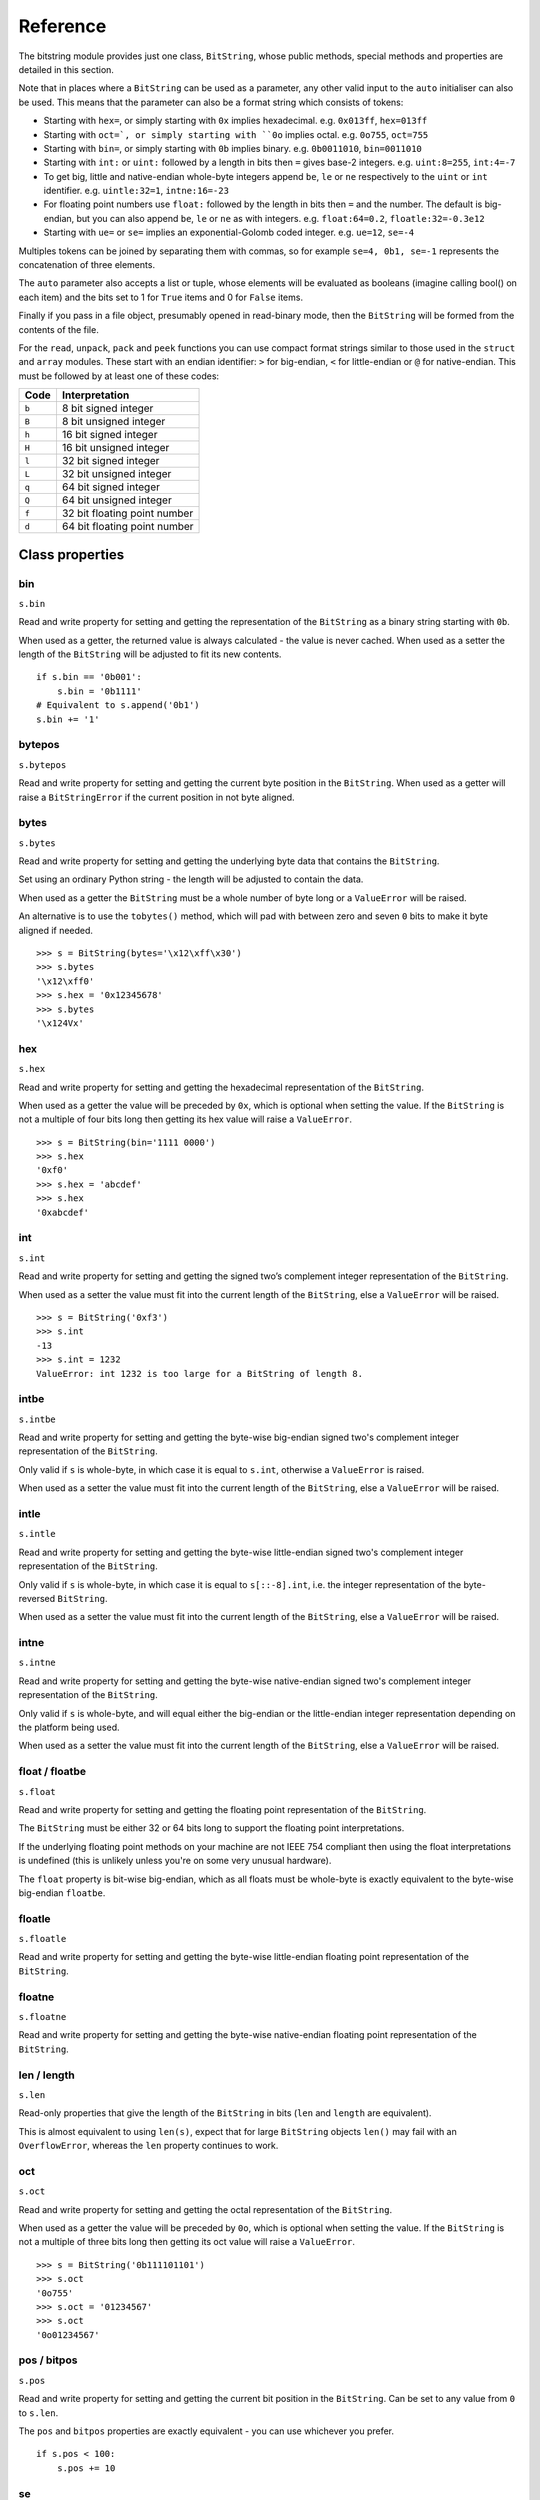 Reference
=========

The bitstring module provides just one class, ``BitString``, whose public methods, special methods and properties are detailed in this section.

Note that in places where a ``BitString`` can be used as a parameter, any other valid input to the ``auto`` initialiser can also be used. This means that the parameter can also be a format string which consists of tokens:

* Starting with ``hex=``, or simply starting with ``0x`` implies hexadecimal. e.g. ``0x013ff``, ``hex=013ff``

* Starting with ``oct=`, or simply starting with ``0o`` implies octal. e.g. ``0o755``, ``oct=755``

* Starting with ``bin=``, or simply starting with ``0b`` implies binary. e.g. ``0b0011010``, ``bin=0011010``

* Starting with ``int:`` or ``uint:`` followed by a length in bits then ``=`` gives base-2 integers. e.g. ``uint:8=255``, ``int:4=-7``

* To get big, little and native-endian whole-byte integers append ``be``, ``le`` or ``ne`` respectively to the ``uint`` or ``int`` identifier. e.g. ``uintle:32=1``, ``intne:16=-23``

* For floating point numbers use ``float:`` followed by the length in bits then ``=`` and the number. The default is big-endian, but you can also append ``be``, ``le`` or ``ne`` as with integers. e.g. ``float:64=0.2``, ``floatle:32=-0.3e12``

* Starting with ``ue=`` or ``se=`` implies an exponential-Golomb coded integer. e.g. ``ue=12``, ``se=-4``

Multiples tokens can be joined by separating them with commas, so for example ``se=4, 0b1, se=-1`` represents the concatenation of three elements.

The ``auto`` parameter also accepts a list or tuple, whose elements will be evaluated as booleans (imagine calling bool() on each item) and the bits set to 1 for ``True`` items and 0 for ``False`` items.

Finally if you pass in a file object, presumably opened in read-binary mode, then the ``BitString`` will be formed from the contents of the file.

For the ``read``, ``unpack``, ``pack`` and ``peek`` functions you can use compact format strings similar to those used in the ``struct`` and ``array`` modules. These start with an endian identifier: ``>`` for big-endian, ``<`` for little-endian or ``@`` for native-endian. This must be followed by at least one of these codes:

+------+------------------------------------+
|Code  |      Interpretation                |
+======+====================================+
|``b`` |      8 bit signed integer          |
+------+------------------------------------+
|``B`` |      8 bit unsigned integer        |
+------+------------------------------------+
|``h`` |      16 bit signed integer         |
+------+------------------------------------+
|``H`` |      16 bit unsigned integer	    |
+------+------------------------------------+
|``l`` |      32 bit signed integer         |
+------+------------------------------------+
|``L`` |      32 bit unsigned integer	    |
+------+------------------------------------+
|``q`` |      64 bit signed integer         |
+------+------------------------------------+
|``Q`` |      64 bit unsigned integer       |
+------+------------------------------------+
|``f`` |      32 bit floating point number  |
+------+------------------------------------+
|``d`` |      64 bit floating point number  |
+------+------------------------------------+

Class properties
----------------

.. index:: bin

bin
^^^^^^^
``s.bin``

Read and write property for setting and getting the representation of the ``BitString`` as a binary string starting with ``0b``.

When used as a getter, the returned value is always calculated - the value is never cached. When used as a setter the length of the ``BitString`` will be adjusted to fit its new contents. ::

 if s.bin == '0b001':
     s.bin = '0b1111'
 # Equivalent to s.append('0b1')
 s.bin += '1'

.. index:: bytepos

bytepos
^^^^^^^^^^^
``s.bytepos``

Read and write property for setting and getting the current byte position in the ``BitString``.
When used as a getter will raise a ``BitStringError`` if the current position in not byte aligned.

.. index:: bytes

bytes
^^^^^
``s.bytes``

Read and write property for setting and getting the underlying byte data that contains the ``BitString``.

Set using an ordinary Python string - the length will be adjusted to contain the data.

When used as a getter the ``BitString`` must be a whole number of byte long or a ``ValueError`` will be raised.

An alternative is to use the ``tobytes()`` method, which will pad with between zero and seven ``0`` bits to make it byte aligned if needed. ::

 >>> s = BitString(bytes='\x12\xff\x30')
 >>> s.bytes
 '\x12\xff0'
 >>> s.hex = '0x12345678'
 >>> s.bytes
 '\x124Vx'

.. index:: hex

hex
^^^
``s.hex``

Read and write property for setting and getting the hexadecimal representation of the ``BitString``.

When used as a getter the value will be preceded by ``0x``, which is optional when setting the value. If the ``BitString`` is not a multiple of four bits long then getting its hex value will raise a ``ValueError``. ::

 >>> s = BitString(bin='1111 0000')
 >>> s.hex
 '0xf0'
 >>> s.hex = 'abcdef'
 >>> s.hex
 '0xabcdef'

.. index:: int

int
^^^
``s.int``

Read and write property for setting and getting the signed two’s complement integer representation of the ``BitString``.

When used as a setter the value must fit into the current length of the ``BitString``, else a ``ValueError`` will be raised. ::

 >>> s = BitString('0xf3')
 >>> s.int
 -13
 >>> s.int = 1232
 ValueError: int 1232 is too large for a BitString of length 8.

.. index:: intbe

intbe
^^^^^
``s.intbe``

Read and write property for setting and getting the byte-wise big-endian signed two's complement integer representation of the ``BitString``.

Only valid if ``s`` is whole-byte, in which case it is equal to ``s.int``, otherwise a ``ValueError`` is raised.

When used as a setter the value must fit into the current length of the ``BitString``, else a ``ValueError`` will be raised.

.. index:: intle

intle
^^^^^
``s.intle``

Read and write property for setting and getting the byte-wise little-endian signed two's complement integer representation of the ``BitString``.

Only valid if ``s`` is whole-byte, in which case it is equal to ``s[::-8].int``, i.e. the integer representation of the byte-reversed ``BitString``.

When used as a setter the value must fit into the current length of the ``BitString``, else a ``ValueError`` will be raised.

.. index:: intne

intne
^^^^^
``s.intne``

Read and write property for setting and getting the byte-wise native-endian signed two's complement integer representation of the ``BitString``.

Only valid if ``s`` is whole-byte, and will equal either the big-endian or the little-endian integer representation depending on the platform being used.

When used as a setter the value must fit into the current length of the ``BitString``, else a ``ValueError`` will be raised.

.. index:: float, floatbe

float / floatbe
^^^^^^^^^^^^^^^
``s.float``

Read and write property for setting and getting the floating point representation of the ``BitString``.

The ``BitString`` must be either 32 or 64 bits long to support the floating point interpretations.

If the underlying floating point methods on your machine are not IEEE 754 compliant then using the float interpretations is undefined (this is unlikely unless you're on some very unusual hardware).

The ``float`` property is bit-wise big-endian, which as all floats must be whole-byte is exactly equivalent to the byte-wise big-endian ``floatbe``. 

.. index:: floatle

floatle
^^^^^^^
``s.floatle``

Read and write property for setting and getting the byte-wise little-endian floating point representation of the ``BitString``.

.. index:: floatne

floatne
^^^^^^^
``s.floatne``

Read and write property for setting and getting the byte-wise native-endian floating point representation of the ``BitString``.

.. index:: len, length

len / length
^^^^^^^^^^^^
``s.len``

Read-only properties that give the length of the ``BitString`` in bits (``len`` and ``length`` are equivalent).

This is almost equivalent to using ``len(s)``, expect that for large ``BitString`` objects ``len()`` may fail with an ``OverflowError``, whereas the ``len`` property continues to work.

.. index:: oct

oct
^^^
``s.oct``

Read and write property for setting and getting the octal representation of the ``BitString``.

When used as a getter the value will be preceded by ``0o``, which is optional when setting the value. If the ``BitString`` is not a multiple of three bits long then getting its oct value will raise a ``ValueError``. ::

 >>> s = BitString('0b111101101')
 >>> s.oct
 '0o755'
 >>> s.oct = '01234567'
 >>> s.oct
 '0o01234567'

.. index:: pos, bitpos

pos / bitpos
^^^^^^^^^^^^
``s.pos``

Read and write property for setting and getting the current bit position in the ``BitString``. Can be set to any value from ``0`` to ``s.len``.

The ``pos`` and ``bitpos`` properties are exactly equivalent - you can use whichever you prefer. ::

 if s.pos < 100:
     s.pos += 10 

.. index:: se

se
^^
``s.se``

Read and write property for setting and getting the signed exponential-Golomb code representation of the ``BitString``.

The property is set from an signed integer, and when used as a getter a ``BitStringError`` will be raised if the ``BitString`` is not a single code. ::

 >>> s = BitString(se=-40)
 >>> s.bin
 0b0000001010001
 >>> s += '0b1'
 >>> s.se
 BitStringError: BitString is not a single exponential-Golomb code.

.. index:: ue

ue
^^
``s.ue``

Read and write property for setting and getting the unsigned exponential-Golomb code representation of the ``BitString``.

The property is set from an unsigned integer, and when used as a getter a ``BitStringError`` will be raised if the ``BitString`` is not a single code.

.. index:: uint

uint
^^^^
``s.uint``

Read and write property for setting and getting the unsigned base-2 integer representation of the ``BitString``.

When used as a setter the value must fit into the current length of the ``BitString``, else a ``ValueError`` will be raised.

.. index:: uintbe

uintbe
^^^^^^
``s.uintbe``

Read and write property for setting and getting the byte-wise big-endian unsigned base-2 integer representation of the ``BitString``.

When used as a setter the value must fit into the current length of the ``BitString``, else a ``ValueError`` will be raised.

.. index:: uintle

uintle
^^^^^^
``s.uintle``

Read and write property for setting and getting the byte-wise little-endian unsigned base-2 integer representation of the ``BitString``.

When used as a setter the value must fit into the current length of the ``BitString``, else a ``ValueError`` will be raised.

.. index:: uintne

uintne
^^^^^^
``s.uintne``

Read and write property for setting and getting the byte-wise native-endian unsigned base-2 integer representation of the ``BitString``.

When used as a setter the value must fit into the current length of the ``BitString``, else a ``ValueError`` will be raised.

Class methods
-------------

.. index:: append

append
^^^^^^
``s.append(bs)``

Join a ``BitString`` to the end of the current ``BitString``. ::

 >>> s = BitString('0xbad')
 >>> s.append('0xf00d')
 >>> s
 BitString('0xbadf00d')

.. index:: bytealign

bytealign
^^^^^^^^^
``s.bytealign()``

Aligns to the start of the next byte (so that s.pos is a multiple of 8) and returns the number of bits skipped.

If the current position is already byte aligned then it is unchanged. ::

 >>> s = BitString('0xabcdef')
 >>> s.advancebits(3)
 >>> s.bytealign()
 5
 >>> s.pos
 8

.. index:: cut

cut
^^^
``s.cut(bits, start=None, end=None, count=None)``

Returns a generator for slices of the ``BitString`` of length bits.

At most count items are returned and the range is given by the slice ``[start:end]``, which defaults to the whole ``BitString``. ::

 >>> s = BitString('0x1234')
 >>> for nibble in s.cut(4):
 ...     s.prepend(nibble)
 >>> print s
 0x43211234

.. index:: delete

delete
^^^^^^
``s.delete(bits, pos=None)``

Removes bits bits from the ``BitString`` at position pos. 

If ``pos`` is not specified then the current position is used. Is equivalent to ``del s[pos:pos+bits]``. ::

 >>> s = BitString('0b1111001')
 >>> s.delete(2, 4)
 >>> print s
 0b11111

.. index:: endswith

endswith
^^^^^^^^
``s.endswith(bs, start=None, end=None)``

Returns ``True`` if the ``BitString`` ends with the sub-string bs, otherwise returns ``False``.

A slice can be given using the ``start`` and ``end`` bit positions and defaults to the whole ``BitString``. ::

 >>> s = BitString('0x35e22')
 >>> s.endswith('0b10, 0x22')
 True
 >>> s.endswith('0x22', start=13)
 False

.. index:: find

find
^^^^
``s.find(bs, start=None, end=None, bytealigned=False)``

Searches for ``bs`` in the current ``BitString`` and sets ``pos`` to the start of ``bs`` and returns ``True`` if found, otherwise it returns ``False``.

If ``bytealigned`` is ``True`` then it will look for ``bs`` only at byte aligned positions (which is generally much faster than searching for it in every possible bit position). ``start`` and ``end`` give the search range and default to the whole ``BitString``. ::

 >>> s = BitString('0x0023122')
 >>> s.find('0b000100', bytealigned=True)
 True
 >>> s.pos
 16

.. index:: findall

findall
^^^^^^^
``s.findall(bs, start=None, end=None, count=None, bytealigned=False)``

Searches for all occurrences of ``bs`` (even overlapping ones) and returns a generator of their bit positions.

If ``bytealigned`` is ``True`` then ``bs`` will only be looked for at byte aligned positions. ``start`` and ``end`` optionally define a search range and default to the whole ``BitString``.

The ``count`` paramater limits the number of items that will be found - the default is to find all occurences. ::

 >>> s = BitString('0xab220101')*5
 >>> list(s.findall('0x22', 
          bytealigned=True))
 [8, 40, 72, 104, 136]

.. index:: insert

insert
^^^^^^
``s.insert(bs, pos=None)``

Inserts ``bs`` at ``pos``. After insertion ``pos`` will be immediately after the inserted ``BitString``.

The default for ``pos`` is the current position. ::

 >>> s = BitString('0xccee')
 >>> s.insert('0xd', 8)
 >>> s
 BitString('0xccdee')
 >>> s.insert('0x00')
 >>> s
 BitString('0xccd00ee')

.. index:: join

join
^^^^
``s.join(bsl)``

Returns the concatenation of the BitString objects in the list ``bsl`` joined with ``s`` as a separator. ::

 >>> s = BitString().join(['0x0001ee', 'uint:24=13', '0b0111'])
 >>> print s
 0x0001ee00000d7
 
 >>> s = BitString('0b1').join(['0b0']*5)
 >>> print s.bin
 0b010101010

.. index:: overwrite

overwrite
^^^^^^^^^
``s.overwrite(bs, pos=None)``

Replaces the contents of the current ``BitString`` with ``bs`` at ``pos``. After overwriting ``pos`` will be immediately after the overwritten section.

The default for ``pos`` is the current position. ::

 >>> s = BitString(length=10)
 >>> s.overwrite('0b111', 3)
 >>> s
 BitString('0b0001110000')
 >>> s.pos
 6

.. index:: peek

peek
^^^^
``s.peek(format)``

Reads from the current bit position ``pos`` in the ``BitString`` according the the format string and returns a new ``BitString``.

The bit position is unchanged after calling ``peek``.

For information on the format string see the entry for the ``read`` function.

.. index:: peeklist

peeklist
^^^^^^^^
``s.peeklist(*format)``

Reads from current bit position pos in the ``BitString`` according to the ``format`` string and returns a list of ``BitString`` objects.

The position is not advanced to after the read items.

See the entries for ``read`` and ``readlist`` for more information.

.. index:: peekbit

peekbit
^^^^^^^
``s.peekbit()``

Returns the next bit in the current ``BitString`` as a new ``BitString`` but does not advance the position. 

.. index:: peekbits

peekbits
^^^^^^^^
``s.peekbits(bits)``

Returns the next ``bits`` bits of the current ``BitString`` as a new ``BitString`` but does not advance the position. ::

 >>> s = BitString('0xf01')
 >>> s.pos = 4
 >>> s.peekbits(4)
 BitString('0x0')
 >>> s.peekbits(8)
 BitString('0x01')

.. index:: peekbitlist

peekbitlist
^^^^^^^^^^^
``s.peekbitlist(*bits)``

Reads multiple bits from the current position and returns a list of ``BitString`` objects, but does not advance the position. ::

 >>> s = BitString('0xf01')
 >>> for bs in s.peekbits(2, 2, 8):
 ...     print bs
 0b11
 0b11
 0x01
 >>> s.pos
 0 

.. index:: peekbyte

peekbyte
^^^^^^^^
``s.peekbyte()``

Returns the next byte of the current ``BitString`` as a new ``BitString`` but does not advance the position. 

.. index:: peekbytes

peekbytes
^^^^^^^^^
``s.peekbytes(*bytes)``

Returns the next ``bytes`` bytes of the current ``BitString`` as a new ``BitString`` but does not advance the position.

If multiple bytes are specified then a list of ``BitString`` objects is returned.

.. index:: peekbytelist

peekbytelist
^^^^^^^^^^^^
``s.peekbytelist(*bytes)``

Reads multiple bytes from the current position and returns a list of ``BitString`` objects, but does not advance the position. ::

 >>> s = BitString('0x34eedd')
 >>> print s.peekbytelist(1, 2)
 [BitString('0x34'), BitString('0xeedd')]

.. index:: prepend

prepend
^^^^^^^
``s.prepend(bs)``

Inserts ``bs`` at the beginning of the current ``BitString``. ::

 >>> s = BitString('0b0')
 >>> s.prepend('0xf')
 >>> s
 BitString('0b11110')

.. index:: read

read
^^^^
``s.read(format)``

Reads from current bit position pos in the ``BitString`` according the the format string and returns a single ``BitString``.

``format`` is a token string that describe how to interpret the next bits in the ``BitString``. The tokens are:

==============   ===============================================
``int:n``        ``n`` bits as a signed integer.
``uint:n``       ``n`` bits as an unsigned integer.
``float:n``      ``n`` bits as a floating point number.
``intbe:n``      ``n`` bits as a big-endian signed integer.
``uintbe:n``     ``n   bits as a big-endian unsigned integer.
``floatbe:n``    ``n`` bits as a big-endian float.
``intle:n``      ``n`` bits as a little-endian signed int.
``uintle:n``     ``n`` bits as a little-endian unsigned int.
``floatle:n``    ``n`` bits as a little-endian float.
``intne:n``      ``n`` bits as a native-endian signed int.
``uintne:n``     ``n`` bits as a native-endian unsigned int.
``floatne:n``    ``n`` bits as a native-endian float.
``hex:n``        ``n`` bits as a hexadecimal string.
``oct:n``        ``n`` bits as an octal string.
``bin:n``        ``n`` bits as a binary string.
``ue``           next bits as an unsigned exp-Golomb.
``se``           next bits as a signed exp-Golomb.
``bits:n``       ``n`` bits as a new ``BitString``.
``bytes:n``      ``n`` bytes as bytes object.
==============   ===============================================

For example::

 >>> s = BitString('0x23ef55302')
 >>> s.read('hex12')
 '0x23e'
 >>> s.read('bin:4')
 '0b1111'
 >>> s.read('uint:5')
 10
 >>> s.read('bits:4')
 BitString('0xa')

The ``read`` function is useful for reading exponential-Golomb codes, which can't be read easily by ``readbits`` as their lengths aren't know beforehand. ::

 >>> s = BitString('se=-9, ue=4')
 >>> s.read('se')
 -9
 >>> s.read('ue')
 4

.. index:: readlist

readlist
^^^^^^^^
``s.readlist(*format)``

Reads from current bit position ``pos`` in the ``BitString`` according to the ``format`` string(s) and returns a list of ``BitString`` objects.

The position is advanced to after the read items.

See the entry for ``read`` for information on the format strings.

For multiple items you can separate using commas or given multiple parameters::

 >>> s = BitString('0x43fe01ff21')
 >>> s.readlist('hex:8, uint:6')
 ['0x43', 63]
 >>> s.readlist('bin:3', 'intle:16')
 ['0b100', -509]

.. index:: readbit

readbit
^^^^^^^
``s.readbit()``

Returns the next bit of the current ``BitString`` as a new ``BitString`` and advances the position. 

.. index:: readbits

readbits
^^^^^^^^
``s.readbits(bits)``

Returns the next ``bits`` bits of the current ``BitString`` as a new ``BitString`` and advances the position. ::

 >>> s = BitString('0x0001e2')
 >>> s.readbits(16)
 BitString('0x0001')
 >>> s.readbits(3).bin
 '0b111'

.. index:: readbitlist

readbitlist
^^^^^^^^^^^
``s.readbitlist(*bits)``

Reads multiple bits from the current ``BitString`` and returns a list of ``BitString`` objects.
The position is advanced to after the read items. ::

 >>> s = BitString('0x0001e2')
 >>> s.readbitlist(16, 3)
 [BitString('0x0001'), BitString('0b111')]
 >>> s.readbitlist(1)
 [BitString('0b0')]

.. index:: readbyte

readbyte
^^^^^^^^
``s.readbyte()``

Returns the next byte of the current ``BitString`` as a new ``BitString`` and advances the position. 

.. index:: readbytes

readbytes
^^^^^^^^^
``s.readbytes(bytes)``

Returns the next bytes bytes of the current ``BitString`` as a new ``BitString`` and advances the position.

.. index:: readbytelist

readbytelist
^^^^^^^^^^^^
``s.readbytelist(*bytes)``

Reads multiple bytes from the current ``BitString`` and returns a list of ``BitString`` objects.

The position is advanced to after the read items.

.. index:: replace

replace
^^^^^^^
``s.replace(old, new, start=None, end=None, count=None, bytealigned=False)``

Finds occurrences of ``old`` and replaces them with ``new``. Returns the number of replacements made.

If ``bytealigned`` is ``True`` then replacements will only be made on byte boundaries. ``start`` and ``end`` give the search range and default to ``0`` and ``s.length`` respectively. If ``count`` is specified then no more than this many replacements will be made. ::

 >>> s = BitString('0b0011001')
 >>> s.replace('0b1', '0xf')
 3
 >>> print s.bin
 0b0011111111001111
 >>> s.replace('0b1', '', count=6)
 6
 >>> print s.bin
 0b0011001111

.. index:: reverse

reverse
^^^^^^^
``s.reverse(start=None, end=None)``

Reverses bits in the ``BitString`` in-place.

``start`` and ``end`` give the range and default to ``0`` and ``s.length`` respectively. ::

 >>> a = BitString('0b10111')
 >>> a.reversebits()
 >>> a.bin
 '0b11101'

.. index:: reversebytes

reversebytes
^^^^^^^^^^^^
``s.reversebytes(start=None, end=None)``

Reverses bytes in the ``BitString`` in-place.

``start`` and ``end`` give the range and default to ``0`` and ``s.length`` respectively. Note that ``start`` and ``end`` are specified in bits so if ``end - start`` is not a multiple of 8 then a ``BitStringError`` is raised.

Can be used to change the endianness of the ``BitString``. ::

 >>> s = BitString('uintle:32=1234')
 >>> s.reversebytes()
 >>> print s.uintbe
 1234

.. index:: rfind

rfind
^^^^^
``s.rfind(bs, start=None, end=None, bytealigned=False)``

Searches backwards for ``bs`` in the current ``BitString`` and returns ``True`` if found, otherwise returns ``False``.

If ``bytealigned`` is ``True`` then it will look for ``bs`` only at byte aligned positions. ``start`` and ``end`` give the search range and default to ``0`` and ``s.length`` respectively.

Note that as it's a reverse search it will start at ``end`` and finish at ``start``. ::

 >>> s = BitString('0o031544')
 >>> s.rfind('0b100')
 True
 >>> s.pos
 15
 >>> s.rfind('0b100', end=17)
 True
 >>> s.pos
 12

.. index:: rol

rol
^^^
``s.rol(bits)``

Rotates the contents of the ``BitString`` in-place by ``bits`` bits to the left.

Raises ``ValueError`` if ``bits < 0``. ::

 >>> s = BitString('0b01000001')
 >>> s.rol(2)
 >>> s.bin
 '0b00000101'

.. index:: ror

ror
^^^
``s.ror(bits)``

Rotates the contents of the ``BitString`` in-place by ``bits`` bits to the right.

Raises ``ValueError`` if ``bits < 0``.

.. index:: split

split
^^^^^
``s.split(delimiter, start=None, end=None, count=None, bytealigned=False)``

Splits ``s`` into sections that start with ``delimiter``. Returns a generator for ``BitString`` objects.

The first item generated is always the bits before the first occurrence of delimiter (even if empty). A slice can be optionally specified with ``start`` and ``end``, while ``count`` specifies the maximum number of items generated. ::

 >>> s = BitString('0x42423')
 >>> [bs.bin for bs in s.split('0x4')]
 ['', '0b01000', '0b01001000', '0b0100011']

.. index:: startswith

startswith
^^^^^^^^^^
``s.startswith(bs, start=None, end=None)``

Returns ``True`` if the ``BitString`` starts with the sub-string ``bs``, otherwise returns ``False``.

A slice can be given using the ``start`` and ``end`` bit positions and defaults to the whole ``BitString``.

.. index:: tobytes

tobytes
^^^^^^^
``s.tobytes()``

Returns the ``BitString`` as a ``bytes`` object (equivalent to a ``str`` in Python 2.6).

The returned value will be padded at the end with between zero and seven ``0`` bits to make it byte aligned.

The ``tobytes`` function can also be used to output your ``BitString`` to a file - just open a file in binary write mode and write the function's output. ::

 >>> s.bytes = 'hello'
 >>> s += '0b01'
 >>> s.tobytes()
 'hello@'

.. index:: tofile

tofile
^^^^^^
``s.tofile(f)``

Writes the ``BitString`` to the file object ``f``.

The data written will be padded at the end with between zero and seven ``0`` bits to make it byte aligned. ::

 >>> f = open('newfile', 'wb')
 >>> BitString('0x1234').tofile(f)

.. index:: truncateend

truncateend
^^^^^^^^^^^
``s.truncateend(bits)``

Remove the last ``bits`` bits from the end of the ``BitString``.

A ``ValueError`` is raised if you try to truncate a negative number of bits, or more bits than the ``BitString`` contains. ::

 >>> s = BitString('0xabcdef')
 >>> s.truncateend(12)
 >>> s
 BitString('0xabc')

.. index:: truncatestart

truncatestart
^^^^^^^^^^^^^
``s.truncatestart(bits)``

Remove the first ``bits`` bits from the start of the ``BitString``.

A ``ValueError`` is raised if you try to truncate a negative number of bits, or more bits than the ``BitString`` contains. ::

 >>> s = BitString('0xabcdef')
 >>> s.truncatestart(12)
 >>> s
 BitString('0xdef')

.. index:: unpack

unpack
^^^^^^
``s.unpack(*format)``

Interprets the whole ``BitString`` according to the ``format`` string(s) and returns a list of ``BitString`` objects.

``format`` is one or more strings with comma separated tokens that describe how to interpret the next bits in the ``BitString``. See the entry for ``read`` for details. ::

 >>> s = BitString('int:4=-1, 0b1110')
 >>> i, b = s.unpack('int:4, bin')

If a token doesn't supply a length (as with ``bin`` above) then it will try to consume the rest of the ``BitString``. Only one such token is allowed.

Class special methods
---------------------

.. index:: __add__, __radd__

__add__ / __radd__
^^^^^^^^^^^^^^^^^^
``s1 + s2``

Concatenate two ``BitString`` objects and return the result. Either ``s1`` or ``s2`` can be 'auto' initialised. ::

 s = BitString(ue=132) + '0xff'
 s2 = '0b101' + s 

.. index:: __and__, __rand__

__and__ / __rand__
^^^^^^^^^^^^^^^^^^
``s1 & s2``

Returns the bit-wise AND between ``s1`` and ``s2``, which must have the same length otherwise a ``ValueError`` is raised. ::

 >>> print BitString('0x33') & '0x0f'
 0x03

.. index:: __contains__

__contains__
^^^^^^^^^^^^
``bs in s``

Returns ``True`` if ``bs`` can be found in ``s``, otherwise returns ``False``.

Equivalent to using ``find``, except that ``pos`` will not be changed. ::

 >>> '0b11' in BitString('0x06')
 True
 >>> '0b111' in BitString('0x06')
 False

.. index:: __copy__

__copy__
^^^^^^^^
``s2 = copy.copy(s1)``

This allows the ``copy`` module to correctly copy ``BitString`` objects. Other equivalent methods are to initialise a new ``BitString`` with the old one or to take a complete slice. ::

 >>> import copy
 >>> s = BitString('0o775')
 >>> s_copy1 = copy.copy(s)
 >>> s_copy2 = BitString(s)
 >>> s_copy3 = s[:]
 >>> s == s_copy1 == s_copy2 == s_copy3
 True

.. index:: __delitem__

__delitem__
^^^^^^^^^^^
``del s[start:end:step]``

Deletes the slice specified.

After deletion ``pos`` will be at the deleted slice's position.

.. index:: __eq__

__eq__
^^^^^^
``s1 == s2``

Compares two ``BitString`` objects for equality, returning ``True`` if they have the same binary representation, otherwise returning ``False``. ::

 >>> BitString('0o7777') == '0xfff'
 True
 >>> a = BitString(uint=13, length=8)
 >>> b = BitString(uint=13, length=10)
 >>> a == b
 False

.. index:: __getitem__

__getitem__
^^^^^^^^^^^
``s[start:end:step]``

Returns a slice of ``s``.

The usual slice behaviour applies except that the step parameter gives a multiplicative factor for ``start`` and ``end`` (i.e. the bits 'stepped over' are included in the slice). ::

 >>> s = BitString('0x0123456')
 >>> s[0:4]
 BitString('0x1')
 >>> s[0:3:8]
 BitString('0x012345')

.. index:: __iadd__

__iadd__
^^^^^^^^
``s1 += s2``

Append a ``BitString`` to the current ``BitString`` and return the result. ::

 >>> s = BitString(ue=423)
 >>> s += BitString(ue=12)
 >>> s.read('ue')
 423
 >>> s.read('ue')
 12

.. index:: __ilshift__

__ilshift__
^^^^^^^^^^^
``s <<= n``

Shifts the bits in ``s`` in place to the left by ``n`` places. Returns ``self``. Bits shifted off the left hand side are lost, and replaced by ``0`` bits on the right hand side.

.. index:: __imul__

__imul__
^^^^^^^^
``s *= n``

Concatenates ``n`` copies of ``s`` and returns ``self``. Raises ``ValueError`` if ``n < 0``. ::

 >>> s = BitString(‘0xef’)
 >>> s *= 3
 >>> print s
 0xefefef

.. index:: __init__

__init__
^^^^^^^^

``s = BitString(auto=None, length=None, offset=0, bytes=None, filename=None, hex=None, bin=None, oct=None, uint=None, int=None, uintbe=None, intbe=None, uintle=None, intle=None, uintne=None, intne=None, ue=None, se=None, float=None, floatbe=None, floatle=None, floatne=None)``

Creates a new ``BitString``. You must specify at most one of the initialisers ``auto``, ``bytes``, ``bin``, ``hex``, ``oct``, ``uint``, ``int``, ``uintbe``, ``intbe``, ``uintle``, ``intle``, ``uintne``, ``intne``, ``se``, ``ue``, ``float``, ``floatbe``, ``floatle``, ``floatne`` or ``filename``. If no initialiser is given then a zeroed ``BitString`` of length bits is created.

``offset`` is optional for most initialisers, but only really useful for ``bytes`` and ``filename``. It gives a number of bits to ignore at the start of the ``BitString``.

Specifying ``length`` is mandatory when using the various integer initialisers. It must be large enough that a ``BitString`` can contain the integer in ``length`` bits. It is an error to specify ``length`` when using the ``ue`` or ``se`` initialisers. For other initialisers ``length`` can be used to truncate data from the end of the input value. ::

 >>> s1 = BitString(hex='0x934')
 >>> s2 = BitString(oct='0o4464')
 >>> s3 = BitString(bin='0b001000110100')
 >>> s4 = BitString(int=-1740, length=12)
 >>> s5 = BitString(uint=2356, length=12)
 >>> s6 = BitString(bytes='\x93@', length=12)
 >>> s1 == s2 == s3 == s4 == s5 == s6
 True

For information on the use of the ``auto`` initialiser see the introduction to this appendix. ::

 >>> s = BitString('uint:12=32, 0b110')
 >>> t = BitString('0o755, ue:12, int:3=-1') 

.. index:: __invert__

__invert__
^^^^^^^^^^
``~s``

Returns the ``BitString`` with every bit inverted, that is all zeros replaced with ones, and all ones replaced with zeros.

If the ``BitString`` is empty then a ``BitStringError`` will be raised. ::

 >>> s = BitString(‘0b1110010’)
 >>> print ~s
 0b0001101
 >>> print ~s & s
 0b0000000

.. index:: __irshift__

__irshift__
^^^^^^^^^^^
``s >>= n``

Shifts the bits in ``s`` in place by ``n`` places to the right and returns ``self``. The ``n`` left-most bits will become zeros. ::

 >>> s = BitString('0b110')
 >>> s >>= 2
 >>> s.bin
 '0b001'

.. index:: __len__

__len__
^^^^^^^
``len(s)``

Returns the length of the ``BitString`` in bits if it is less than ``sys.maxsize``, otherwise raises ``OverflowError``.

It's recommended that you use the ``len`` property rather than the ``len`` function because of the function's behaviour for large ``BitString`` objects, although calling the special function directly will always work. ::

 >>> s = BitString(filename='11GB.mkv')
 >>> s.len
 93944160032L
 >>> len(s)
 OverflowError: long int too large to convert to int
 >>> s.__len__()
 93944160032L

.. index:: __lshift__

__lshift__
^^^^^^^^^^
``s << n``

Returns the ``BitString`` with its bits shifted ``n`` places to the left. The ``n`` right-most bits will become zeros. ::

 >>> s = BitString('0xff') 
 >>> s << 4
 BitString('0xf0')

.. index:: __mul__, __rmul__

__mul__ / __rmul__
^^^^^^^^^^^^^^^^^^ 
``s * n / n * s``

Return ``BitString`` consisting of n concatenations of s. ::

 >>> a = BitString('0x34')
 >>> b = a*5
 >>> print b
 0x3434343434

.. index:: __ne__

__ne__
^^^^^^
``s1 != s2``

Compares two ``BitString`` objects for inequality, returning ``False`` if they have the same binary representation, otherwise returning ``True``. 

.. index:: __or__, __ror__

__or__ / __ror__
^^^^^^^^^^^^^^^^
``s1 | s2``

Returns the bit-wise OR between ``s1`` and ``s2``, which must have the same length otherwise a ``ValueError`` is raised. ::

 >>> print BitString('0x33') | '0x0f'
 0x3f

.. index:: __repr__

__repr__
^^^^^^^^
``repr(s)``

A representation of the ``BitString`` that could be used to create it (which will often not be the form used to create it). 

If the result is too long then it will be truncated with ``...`` and the length of the whole ``BitString`` will be given. ::

 >>> BitString(‘0b11100011’)
 BitString(‘0xe3’)

.. index:: __rshift__

__rshift__
^^^^^^^^^^
``s >> n``

Returns the ``BitString`` with its bits shifted ``n`` places to the right. The ``n`` left-most bits will become zeros. ::

 >>> s = BitString(‘0xff’)
 >>> s >> 4
 BitString(‘0x0f’)

.. index:: __setitem__

__setitem__
^^^^^^^^^^^
``s1[start:end:step] = s2``

Replaces the slice specified with ``s2``. ::

 >>> s = BitString('0x00112233')
 >>> s[1:2:8] = '0xfff'
 >>> print s
 0x00fff2233
 >>> s[-12:] = '0xc'
 >>> print s
 0x00fff2c

.. index:: __str__

__str__
^^^^^^^
``print s``

Prints a representation of ``s``, trying to be as brief as possible.

If ``s`` is a multiple of 4 bits long then hex will be used, otherwise either binary or a mix of hex and binary will be used. Very long strings will be truncated with ``...``. ::

 >>> s = BitString('0b1')*7
 >>> print s
 0b1111111 
 >>> print s + '0b1'
 0xff

.. index:: __xor__, __rxor__

__xor__ / __rxor__
^^^^^^^^^^^^^^^^^^
``s1 ^ s2``

Returns the bit-wise XOR between ``s1`` and ``s2``, which must have the same length otherwise a ``ValueError`` is raised. Either ``s1`` or ``s2`` can be a string for the ``auto`` initialiser. ::

 >>> print BitString('0x33') ^ '0x0f'
 0x3c


Module methods
--------------

.. index:: pack

pack
^^^^
``s = bitstring.pack(format, *values, **kwargs)``

Packs the values and keyword arguments according to the ``format`` string and returns a new ``BitString``.

The format string consists of comma separated tokens of the form ``name:length=value``. See the entry for ``read`` for more details.

The tokens can be 'literals', like ``0xef``, ``0b110``, ``uint:8=55``, etc. which just represent a set sequence of bits.

They can also have the value missing, in which case the values contained in ``*values`` will be used. ::

 >>> a = pack('bin:3, hex:4', '001', 'f')
 >>> b = pack('uint:10', 33)

A dictionary or keyword arguments can also be provided. These will replace items in the format string. ::

 >>> c = pack('int:a=b', a=10, b=20)
 >>> d = pack('int:8=a, bin=b, int:4=a', a=7, b='0b110')
 
Plain names can also be used as follows::

 >>> e = pack('a, b, b, a', a='0b11', b='0o2')
 
Tokens starting with an endianness identifier (``<``, ``>`` or ``@``) implies a struct-like compact format string. For example this packs three little-endian 16-bit integers::

 >>> f = pack('<3h', 12, 3, 108)

And of course you can combine the different methods in a single pack.

A ``ValueError`` will be raised if the ``*values`` are not all used up by the format string, and if a value provided doesn't match the length specified by a token.


Deprecated methods
------------------
These methods were all present in the 1.0 release, but have now been deprecated to simplify the API as they have trivial alternatives and offer no extra functionality.

There are no current plans to remove them, but this could happen for version 2.0 so their use is discouraged.

advancebit 
^^^^^^^^^^^^^^^^^^^^^^^
(deprecated)

``s.advancebit()``

Advances position by 1 bit.

Equivalent to ``s.pos += 1``. 

advancebits 
^^^^^^^^^^^^^^^^^^^^^^^^
(deprecated)

``s.advancebits(bits)``

Advances position by ``bits`` bits.

Equivalent to ``s.pos += bits``.

advancebyte 
^^^^^^^^^^^^^^^^^^^^^^^^
(deprecated)

``s.advancebyte()``

Advances position by 8 bits.

Equivalent to ``s.pos += 8``.

advancebytes 
^^^^^^^^^^^^^^^^^^^^^^^^^
(deprecated)

``s.advancebytes(bytes)``

Advances position by ``8*bytes`` bits.

Equivalent to ``s.pos += 8*bytes``.

retreatbit 
^^^^^^^^^^^^^^^^^^^^^^^
(deprecated)

``s.retreatbit()``

Retreats position by 1 bit.

Equivalent to ``s.pos -= 1``. 

retreatbits 
^^^^^^^^^^^^^^^^^^^^^^^^
(deprecated)

``s.retreatbits(bits)``

Retreats position by ``bits`` bits.

Equivalent to ``s.pos -= bits``. 

retreatbyte
^^^^^^^^^^^^^^^^^^^^^^^^
(deprecated)

``s.retreatbyte()``

Retreats position by 8 bits.

Equivalent to ``s.pos -= 8``.

retreatbytes
^^^^^^^^^^^^^^^^^^^^^^^^^
(deprecated)

``s.retreatbytes(bytes)``

Retreats position by ``bytes*``8 bits.

Equivalent to ``s.pos -= 8*bytes``.

seek 
^^^^^^^^^^^^^^^^^
(deprecated)

``s.seek(pos)``

Moves the current position to ``pos``.

Equivalent to ``s.pos = pos``. 

seekbyte 
^^^^^^^^^^^^^^^^^^^^^
(deprecated)

``s.seekbyte(bytepos)``

Moves the current position to ``bytepos``.

Equivalent to ``s.bytepos = bytepos``, or ``s.pos = bytepos*8``. 

slice 
^^^^^^^^^^^^^^^^^^
(deprecated)

``s.slice(start, end, step)``

Returns the ``BitString`` slice ``s[start*step : end*step]``.

It's use is equivalent to using the slice notation ``s[start:end:step]``; see ``__getitem__`` for examples.

tell 
^^^^^^^^^^^^^^^^^
(deprecated)

``s.tell()``

Returns the current bit position.

Equivalent to using the ``pos`` property as a getter.

tellbyte 
^^^^^^^^^^^^^^^^^^^^^
(deprecated)

``s.tellbyte()``

Returns the current byte position.

Equivalent to using the ``bytepos`` property as a getter.





1 http://python-bitstring.googlecode.com2 You may need to use 'sudo' or similar depending on your permissions on your system.3 For the single byte codes b and B the endianness doesn't make any difference but you still need to specify one so that the format string can be parsed correctly.4 You could also just create it in one go without joining using BitString('0b000, 0xf')5 The stream is provided in the test directory if you downloaded the source archive.6 The reason you can't use exponential-Golomb codes after a stretchy token is that the codes can only be read forwards; that is you can't ask "if this code ends here, where did it begin?" as there could be many possible answers.7 There is also a property called 'bitpos', which is just a synonym for 'pos'.8 the limit is sys.maxsize, which equates to just 256MB of data on many platforms.
